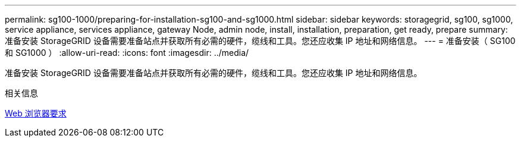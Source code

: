 ---
permalink: sg100-1000/preparing-for-installation-sg100-and-sg1000.html 
sidebar: sidebar 
keywords: storagegrid, sg100, sg1000, service appliance, services appliance, gateway Node, admin node, install, installation, preparation, get ready, prepare 
summary: 准备安装 StorageGRID 设备需要准备站点并获取所有必需的硬件，缆线和工具。您还应收集 IP 地址和网络信息。 
---
= 准备安装（ SG100 和 SG1000 ）
:allow-uri-read: 
:icons: font
:imagesdir: ../media/


[role="lead"]
准备安装 StorageGRID 设备需要准备站点并获取所有必需的硬件，缆线和工具。您还应收集 IP 地址和网络信息。

.相关信息
xref:../admin/web-browser-requirements.adoc[Web 浏览器要求]
